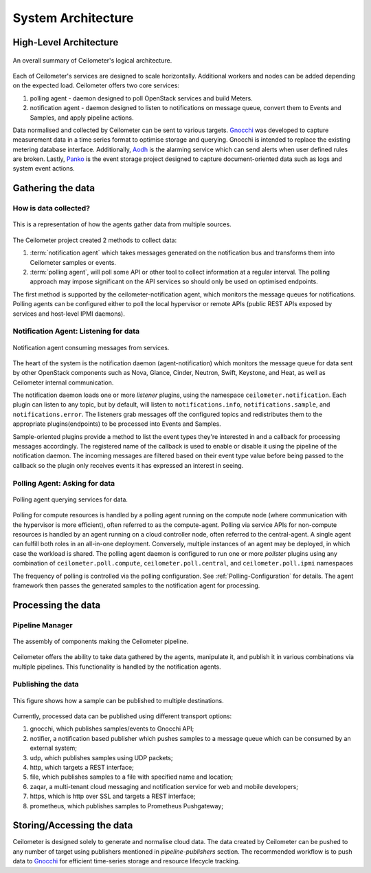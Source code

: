 .. _architecture:

===================
System Architecture
===================

.. index::
   single: agent; architecture
   double: compute agent; architecture
   double: data store; architecture
   double: database; architecture

High-Level Architecture
=======================

.. The source for the following diagram can be found at: https://docs.google.com/presentation/d/1XiOiaq9zI_DIpxY1tlkysg9VAEw2r8aYob0bjG71pNg/edit?usp=sharing

.. figure:: ./ceilo-arch.png
   :width: 100%
   :align: center
   :alt: Architecture summary

   An overall summary of Ceilometer's logical architecture.

Each of Ceilometer's services are designed to scale horizontally. Additional
workers and nodes can be added depending on the expected load. Ceilometer
offers two core services:

1. polling agent - daemon designed to poll OpenStack services and build Meters.
2. notification agent - daemon designed to listen to notifications on message
   queue, convert them to Events and Samples, and apply pipeline actions.

Data normalised and collected by Ceilometer can be sent to various targets.
Gnocchi_ was developed to capture measurement data in a time series format to
optimise storage and querying. Gnocchi is intended to replace the existing
metering database interface. Additionally, Aodh_ is the alarming service which
can send alerts when user defined rules are broken. Lastly, Panko_ is the event
storage project designed to capture document-oriented data such as logs and
system event actions.

.. _Gnocchi: https://gnocchi.osci.io/
.. _Aodh: https://docs.openstack.org/aodh/latest/
.. _Panko: https://docs.openstack.org/panko/latest/


Gathering the data
==================

How is data collected?
----------------------

.. figure:: ./1-agents.png
   :width: 100%
   :align: center
   :alt: agents

   This is a representation of how the agents gather data from
   multiple sources.

The Ceilometer project created 2 methods to collect data:

1. :term:`notification agent` which takes messages generated on the
   notification bus and transforms them into Ceilometer samples or events.
2. :term:`polling agent`, will poll some API or other tool to collect
   information at a regular interval. The polling approach may impose
   significant on the API services so should only be used on optimised
   endpoints.

The first method is supported by the ceilometer-notification agent, which
monitors the message queues for notifications. Polling agents can be configured
either to poll the local hypervisor or remote APIs (public REST APIs exposed by
services and host-level IPMI daemons).

Notification Agent: Listening for data
---------------------------------------

.. index::
      double: notifications; architecture

.. figure:: ./2-1-collection-notification.png
   :width: 100%
   :align: center
   :alt: Notification agent

   Notification agent consuming messages from services.

The heart of the system is the notification daemon (agent-notification)
which monitors the message queue for data sent by other OpenStack
components such as Nova, Glance, Cinder, Neutron, Swift, Keystone, and Heat,
as well as Ceilometer internal communication.

The notification daemon loads one or more *listener* plugins, using the
namespace ``ceilometer.notification``. Each plugin can listen to any topic,
but by default, will listen to ``notifications.info``,
``notifications.sample``, and ``notifications.error``. The listeners grab
messages off the configured topics and redistributes them to the appropriate
plugins(endpoints) to be processed into Events and Samples.

Sample-oriented plugins provide a method to list the event types they're
interested in and a callback for processing messages accordingly.
The registered name of the callback is used to enable or disable it using
the pipeline of the notification daemon. The incoming messages are filtered
based on their event type value before being passed to the callback so the
plugin only receives events it has expressed an interest in seeing.

.. _polling:

Polling Agent: Asking for data
-------------------------------

.. index::
      double: polling; architecture

.. figure:: ./2-2-collection-poll.png
   :width: 100%
   :align: center
   :alt: Polling agent

   Polling agent querying services for data.

Polling for compute resources is handled by a polling agent running
on the compute node (where communication with the hypervisor is more
efficient), often referred to as the compute-agent. Polling via
service APIs for non-compute resources is handled by an agent running
on a cloud controller node, often referred to the central-agent.
A single agent can fulfill both roles in an all-in-one deployment.
Conversely, multiple instances of an agent may be deployed, in
which case the workload is shared. The polling agent
daemon is configured to run one or more *pollster* plugins using any
combination of ``ceilometer.poll.compute``, ``ceilometer.poll.central``, and
``ceilometer.poll.ipmi`` namespaces

The frequency of polling is controlled via the polling configuration. See
:ref:`Polling-Configuration` for details. The agent framework then passes the
generated samples to the notification agent for processing.


Processing the data
===================

.. _multi-publisher:

Pipeline Manager
----------------

.. figure:: ./3-Pipeline.png
   :width: 100%
   :align: center
   :alt: Ceilometer pipeline

   The assembly of components making the Ceilometer pipeline.

Ceilometer offers the ability to take data gathered by the agents, manipulate
it, and publish it in various combinations via multiple pipelines. This
functionality is handled by the notification agents.

Publishing the data
-------------------

.. figure:: ./5-multi-publish.png
   :width: 100%
   :align: center
   :alt: Multi-publish

   This figure shows how a sample can be published to multiple destinations.

Currently, processed data can be published using different transport options:

1. gnocchi, which publishes samples/events to Gnocchi API;
2. notifier, a notification based publisher which pushes samples to a message
   queue which can be consumed by an external system;
3. udp, which publishes samples using UDP packets;
4. http, which targets a REST interface;
5. file, which publishes samples to a file with specified name and location;
6. zaqar, a multi-tenant cloud messaging and notification service for web and
   mobile developers;
7. https, which is http over SSL and targets a REST interface;
8. prometheus, which publishes samples to Prometheus Pushgateway;


Storing/Accessing the data
==========================

Ceilometer is designed solely to generate and normalise cloud data. The data
created by Ceilometer can be pushed to any number of target using publishers
mentioned in `pipeline-publishers` section. The recommended workflow is to
push data to Gnocchi_ for efficient time-series storage and resource lifecycle
tracking.
